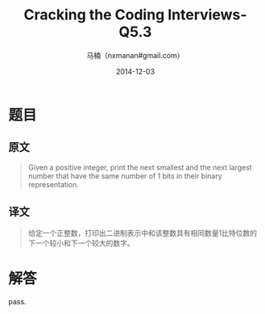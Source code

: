 #+TITLE:     Cracking the Coding Interviews-Q5.3
#+AUTHOR:    马楠（nxmanan#gmail.com）
#+EMAIL:     nxmanan#gmail.com
#+DATE:      2014-12-03
#+DESCRIPTION: Cracking the Coding Interview笔记
#+KEYWORDS: Algorithm
#+LANGUAGE: en
#+OPTIONS: H:3 num:nil toc:t \n:nil @:t ::t |:t ^:t -:t f:t *:t <:t
#+OPTIONS: TeX:t LaTeX:nil skip:nil d:nil todo:t pri:nil tags:not-in-toc
#+OPTIONS: ^:{} #不对下划线_进行直接转义
#+INFOJS_OPT: view:nil toc: ltoc:t mouse:underline buttons:0 path:http://orgmode.org/org-info.js
#+EXPORT_SELECT_TAGS: export
#+EXPORT_EXCLUDE_TAGS: no-export
#+HTML_LINK_HOME: http://wiki.manan.org
#+HTML_LINK_UP: ./interview-questions.html
#+HTML_HEAD: <link rel="stylesheet" type="text/css" href="../style/emacs.css" />

* 题目
** 原文
#+BEGIN_QUOTE
Given a positive integer, print the next smallest and the next largest number that have the same number of 1 bits in their binary representation.
#+END_QUOTE

** 译文
#+BEGIN_QUOTE
给定一个正整数，打印出二进制表示中和该整数具有相同数量1比特位数的下一个较小和下一个较大的数字。
#+END_QUOTE

* 解答
pass.
